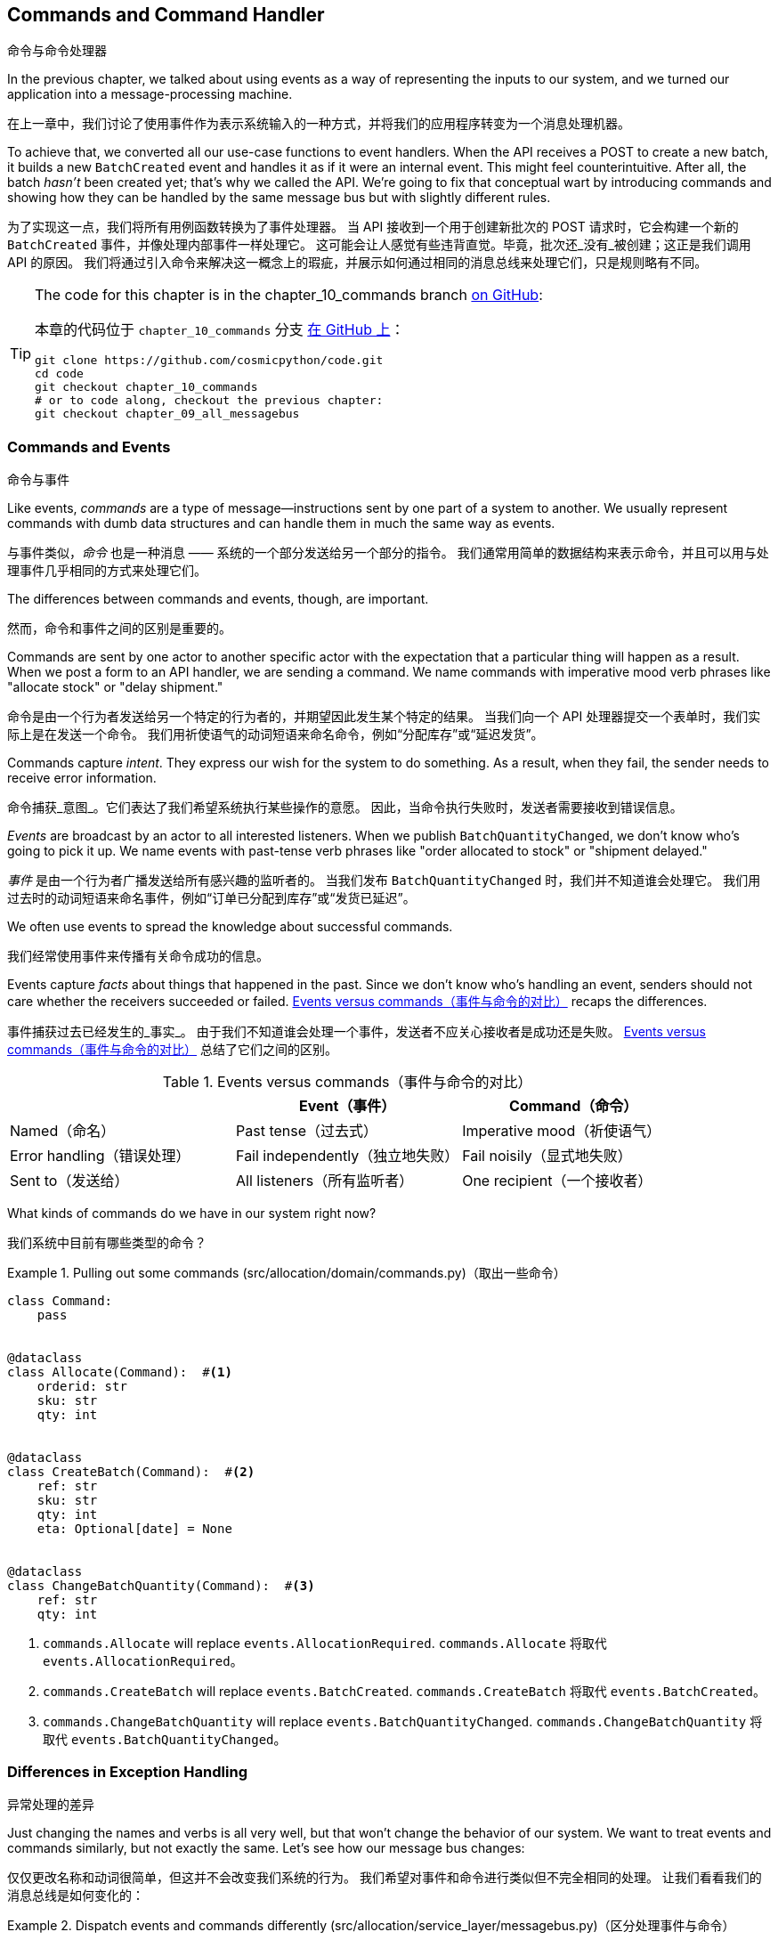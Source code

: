 [[chapter_10_commands]]
== Commands and Command Handler
命令与命令处理器

((("commands", id="ix_cmnd")))
In the previous chapter, we talked about using events as a way of representing
the inputs to our system, and we turned our application into a message-processing
machine.

在上一章中，我们讨论了使用事件作为表示系统输入的一种方式，并将我们的应用程序转变为一个消息处理机器。

To achieve that, we converted all our use-case functions to event handlers.
When the API receives a POST to create a new batch, it builds a new `BatchCreated`
event and handles it as if it were an internal event.
This might feel counterintuitive. After all, the batch _hasn't_ been
created yet; that's why we called the API. We're going to fix that conceptual
wart by introducing commands and showing how they can be handled by the same
message bus but with slightly different rules.

为了实现这一点，我们将所有用例函数转换为了事件处理器。
当 API 接收到一个用于创建新批次的 POST 请求时，它会构建一个新的 `BatchCreated` 事件，并像处理内部事件一样处理它。
这可能会让人感觉有些违背直觉。毕竟，批次还_没有_被创建；这正是我们调用 API 的原因。
我们将通过引入命令来解决这一概念上的瑕疵，并展示如何通过相同的消息总线来处理它们，只是规则略有不同。

[TIP]
====
The code for this chapter is in the
chapter_10_commands branch https://oreil.ly/U_VGa[on GitHub]:

本章的代码位于 `chapter_10_commands` 分支 https://oreil.ly/U_VGa[在 GitHub 上]：

----
git clone https://github.com/cosmicpython/code.git
cd code
git checkout chapter_10_commands
# or to code along, checkout the previous chapter:
git checkout chapter_09_all_messagebus
----
====

=== Commands and Events
命令与事件

((("commands", "events versus", id="ix_cmdevnt")))
((("events", "commands versus", id="ix_evntcmd")))
Like events, _commands_ are a type of message--instructions sent by one part of
a system to another. We usually represent commands with dumb data
structures and can handle them in much the same way as events.

与事件类似，_命令_ 也是一种消息 —— 系统的一个部分发送给另一个部分的指令。
我们通常用简单的数据结构来表示命令，并且可以用与处理事件几乎相同的方式来处理它们。

The differences between commands and events, though, are important.

然而，命令和事件之间的区别是重要的。

Commands are sent by one actor to another specific actor with the expectation that
a particular thing will happen as a result. When we post a form to an API handler,
we are sending a command. We name commands with imperative mood verb phrases like
"allocate stock" or "delay shipment."

命令是由一个行为者发送给另一个特定的行为者的，并期望因此发生某个特定的结果。
当我们向一个 API 处理器提交一个表单时，我们实际上是在发送一个命令。
我们用祈使语气的动词短语来命名命令，例如“分配库存”或“延迟发货”。

Commands capture _intent_. They express our wish for the system to do something.
As a result, when they fail, the sender needs to receive error information.

命令捕获_意图_。它们表达了我们希望系统执行某些操作的意愿。
因此，当命令执行失败时，发送者需要接收到错误信息。

_Events_ are broadcast by an actor to all interested listeners. When we publish
`BatchQuantityChanged`, we don't know who's going to pick it up. We name events
with past-tense verb phrases like "order allocated to stock" or "shipment delayed."

_事件_ 是由一个行为者广播发送给所有感兴趣的监听者的。
当我们发布 `BatchQuantityChanged` 时，我们并不知道谁会处理它。
我们用过去时的动词短语来命名事件，例如“订单已分配到库存”或“发货已延迟”。

We often use events to spread the knowledge about successful commands.

我们经常使用事件来传播有关命令成功的信息。

Events capture _facts_ about things that happened in the past. Since we don't
know who's handling an event, senders should not care whether the receivers
succeeded or failed. <<events_vs_commands_table>> recaps the differences.

事件捕获过去已经发生的_事实_。
由于我们不知道谁会处理一个事件，发送者不应关心接收者是成功还是失败。
<<events_vs_commands_table>> 总结了它们之间的区别。

[[events_vs_commands_table]]
[options="header"]
.Events versus commands（事件与命令的对比）
|===
e|      e| Event（事件） e| Command（命令）
| Named（命名） | Past tense（过去式） | Imperative mood（祈使语气）
| Error handling（错误处理） | Fail independently（独立地失败） | Fail noisily（显式地失败）
| Sent to（发送给） | All listeners（所有监听者） | One recipient（一个接收者）
|===


// IDEA: Diagram of user "buy stock" -> "stock purchased"
//                       "create batch" -> "batch created"
// (EJ3) "ChangeBatchQuantity" -> "AllocationRequired" will be a less trivial example

((("commands", "in our system now")))
((("commands", "events versus", startref="ix_cmdevnt")))
What kinds of commands do we have in our system right now?

我们系统中目前有哪些类型的命令？

[[commands_dot_py]]
.Pulling out some commands (src/allocation/domain/commands.py)（取出一些命令）
====
[source,python]
----
class Command:
    pass


@dataclass
class Allocate(Command):  #<1>
    orderid: str
    sku: str
    qty: int


@dataclass
class CreateBatch(Command):  #<2>
    ref: str
    sku: str
    qty: int
    eta: Optional[date] = None


@dataclass
class ChangeBatchQuantity(Command):  #<3>
    ref: str
    qty: int
----
====

<1> `commands.Allocate` will replace `events.AllocationRequired`.
`commands.Allocate` 将取代 `events.AllocationRequired`。
<2> `commands.CreateBatch` will replace `events.BatchCreated`.
`commands.CreateBatch` 将取代 `events.BatchCreated`。
<3> `commands.ChangeBatchQuantity` will replace `events.BatchQuantityChanged`.
`commands.ChangeBatchQuantity` 将取代 `events.BatchQuantityChanged`。


=== Differences in Exception Handling
异常处理的差异


((("message bus", "dispatching events and commands differently")))
((("exception handling, differences for events and commands")))
((("events", "commands versus", startref="ix_evntcmd")))
Just changing the names and verbs is all very well, but that won't
change the behavior of our system.  We want to treat events and commands similarly,
but not exactly the same.  Let's see how our message bus changes:

仅仅更改名称和动词很简单，但这并不会改变我们系统的行为。
我们希望对事件和命令进行类似但不完全相同的处理。
让我们看看我们的消息总线是如何变化的：

[[messagebus_dispatches_differently]]
.Dispatch events and commands differently (src/allocation/service_layer/messagebus.py)（区分处理事件与命令）
====
[source,python]
----
Message = Union[commands.Command, events.Event]


def handle(  #<1>
    message: Message,
    uow: unit_of_work.AbstractUnitOfWork,
):
    results = []
    queue = [message]
    while queue:
        message = queue.pop(0)
        if isinstance(message, events.Event):
            handle_event(message, queue, uow)  #<2>
        elif isinstance(message, commands.Command):
            cmd_result = handle_command(message, queue, uow)  #<2>
            results.append(cmd_result)
        else:
            raise Exception(f"{message} was not an Event or Command")
    return results
----
====

<1> It still has a main `handle()` entrypoint that takes a `message`, which may
    be a command or an event.
它仍然有一个主要的 `handle()` 入口点，接受一个 `message`，这个消息可能是一个命令或一个事件。

<2> We dispatch events and commands to two different helper functions, shown next.
我们将事件和命令分发到两个不同的辅助函数中，如下所示。


Here's how we handle events:

以下是我们处理事件的方式：

[[handle_event]]
.Events cannot interrupt the flow (src/allocation/service_layer/messagebus.py)（事件不能中断流程）
====
[source,python]
----
def handle_event(
    event: events.Event,
    queue: List[Message],
    uow: unit_of_work.AbstractUnitOfWork,
):
    for handler in EVENT_HANDLERS[type(event)]:  #<1>
        try:
            logger.debug("handling event %s with handler %s", event, handler)
            handler(event, uow=uow)
            queue.extend(uow.collect_new_events())
        except Exception:
            logger.exception("Exception handling event %s", event)
            continue  #<2>
----
====

<1> Events go to a dispatcher that can delegate to multiple handlers per
    event.
事件被发送到一个调度器，该调度器可以将每个事件委托给多个处理器。

<2> It catches and logs errors but doesn't let them interrupt
    message processing.
它会捕获并记录错误，但不会让它们中断消息处理。

((("commands", "exception handling")))
And here's how we do commands:

以下是我们处理命令的方式：

[[handle_command]]
.Commands reraise exceptions (src/allocation/service_layer/messagebus.py)（命令会重新引发异常）
====
[source,python]
----
def handle_command(
    command: commands.Command,
    queue: List[Message],
    uow: unit_of_work.AbstractUnitOfWork,
):
    logger.debug("handling command %s", command)
    try:
        handler = COMMAND_HANDLERS[type(command)]  #<1>
        result = handler(command, uow=uow)
        queue.extend(uow.collect_new_events())
        return result  #<3>
    except Exception:
        logger.exception("Exception handling command %s", command)
        raise  #<2>
----
====


<1> The command dispatcher expects just one handler per command.
命令调度器期望每个命令仅有一个处理器。

<2> If any errors are raised, they fail fast and will bubble up.
如果出现任何错误，它们会快速失败并冒泡上报。

<3> `return result` is only temporary; as mentioned in <<temporary_ugly_hack>>,
    it's a temporary hack to allow the message bus to return the batch
    reference for the API to use.  We'll fix this in <<chapter_12_cqrs>>.
`return result` 只是暂时的；正如在 <<temporary_ugly_hack>> 中提到的，这是一个临时的解决方案，
用于让消息总线返回批次引用以供 API 使用。我们将在 <<chapter_12_cqrs>> 中修复这个问题。


((("commands", "handlers for")))
((("handlers", "new HANDLERS dicts for commands and events")))
((("dictionaries", "HANDLERS dicts for commands and events")))
We also change the single `HANDLERS` dict into different ones for
commands and events. Commands can have only one handler, according
to our convention:

我们还将单一的 `HANDLERS` 字典更改为针对命令和事件的不同字典。
根据我们的约定，命令只能有一个处理器：

[[new_handlers_dicts]]
.New handlers dicts (src/allocation/service_layer/messagebus.py)（新的处理器字典）
====
[source,python]
----
EVENT_HANDLERS = {
    events.OutOfStock: [handlers.send_out_of_stock_notification],
}  # type: Dict[Type[events.Event], List[Callable]]

COMMAND_HANDLERS = {
    commands.Allocate: handlers.allocate,
    commands.CreateBatch: handlers.add_batch,
    commands.ChangeBatchQuantity: handlers.change_batch_quantity,
}  # type: Dict[Type[commands.Command], Callable]
----
====



=== Discussion: Events, Commands, and Error Handling
讨论：事件、命令与错误处理

((("commands", "events, commands, and error handling", id="ix_cmndeverr")))
((("error handling", "events, commands, and", id="ix_errhnd")))
((("events", "events, commands, and error handling", id="ix_evntcmderr")))
Many developers get uncomfortable at this point and ask, "What happens when an
event fails to process? How am I supposed to make sure the system is in a
consistent state?" If we manage to process half of the events during `messagebus.handle` before an
out-of-memory error kills our process, how do we mitigate problems caused by the
lost messages?

许多开发人员在这一点上会感到不安，并问：“如果一个事件处理失败会怎样？我该如何确保系统处于一致的状态？”
如果在 `messagebus.handle` 处理了一半的事件时，一个内存不足错误导致我们的进程终止，我们该如何缓解因丢失消息引起的问题？

Let's start with the worst case: we fail to handle an event, and the system is
left in an inconsistent state. What kind of error would cause this? Often in our
systems we can end up in an inconsistent state when only half an operation is
completed.

让我们从最糟糕的情况开始：我们未能处理一个事件，并且系统因此处于不一致的状态。
什么样的错误会导致这种情况呢？通常，在我们的系统中，当只有一半的操作完成时，就可能导致进入不一致的状态。

For example, we could allocate three units of `DESIRABLE_BEANBAG` to a customer's
order but somehow fail to reduce the amount of remaining stock. This would
cause an inconsistent state: the three units of stock are both allocated _and_
available, depending on how you look at it. Later, we might allocate those
same beanbags to another customer, causing a headache for customer support.

例如，我们可能会将三个单位的 `DESIRABLE_BEANBAG` 分配给了某个客户的订单，但由于某种原因却未能减少剩余库存的数量。
这会导致不一致的状态：这三个单位的库存根据不同的视角，既被分配了，_又_可用。
随后，我们可能会将同样的沙发袋分配给另一个客户，从而给客户支持部门带来麻烦。

((("Unit of Work pattern", "UoW managing success or failure of aggregate update")))
((("consistency boundaries", "aggregates acting as")))
((("aggregates", "acting as consistency boundaries")))
In our allocation service, though, we've already taken steps to prevent that
happening. We've carefully identified _aggregates_ that act as consistency
boundaries, and we've introduced a _UoW_ that manages the atomic
success or failure of an update to an aggregate.

然而，在我们的分配服务中，我们已经采取了措施来防止这种情况的发生。
我们已经仔细识别了作为一致性边界的_聚合_，并引入了一个 _UoW_（工作单元），
用于管理对聚合的更新是原子性成功还是失败。

((("Product object", "acting as consistency boundary")))
For example, when we allocate stock to an order, our consistency boundary is the
`Product` aggregate. This means that we can't accidentally overallocate: either
a particular order line is allocated to the product, or it is not--there's no
room for inconsistent states.

例如，当我们将库存分配给一个订单时，我们的一致性边界是 `Product` 聚合。
这意味着我们不可能错误地分配过多：某个特定的订单项要么被分配到产品，要么没有 —— 没有出现不一致状态的余地。

By definition, we don't require two aggregates to be immediately consistent, so
if we fail to process an event and update only a single aggregate, our system
can still be made eventually consistent. We shouldn't violate any constraints of
the system.

根据定义，我们不要求两个聚合是立即一致的，因此如果我们未能处理一个事件且仅更新了一个聚合，我们的系统仍然可以实现最终一致性。
我们不应该违反系统的任何约束。

With this example in mind, we can better understand the reason for splitting
messages into commands and events. When a user wants to make the system do
something, we represent their request as a _command_. That command should modify
a single _aggregate_ and either succeed or fail in totality. Any other bookkeeping, cleanup, and notification we need to do can happen via an _event_. We
don't require the event handlers to succeed in order for the command to be
successful.

通过这个示例，我们可以更好地理解将消息分为命令和事件的原因。
当用户希望系统执行某些操作时，我们将他们的请求表示为一个_命令_。
该命令应当修改单个_聚合_，并且要么完全成功，要么完全失败。
任何其他的记录、清理以及通知都可以通过_事件_来完成。
命令的成功不要求事件处理器必须成功执行。

Let's look at another example (from a different, imaginary project) to see why not.

让我们看另一个示例（来自一个不同的、假想的项目）来了解为什么不是这样。

Imagine we are building an ecommerce website that sells expensive luxury goods.
Our marketing department wants to reward customers for repeat visits. We will
flag customers as VIPs after they make their third purchase, and this will
entitle them to priority treatment and special offers. Our acceptance criteria
for this story reads as follows:

想象一下，我们正在构建一个销售昂贵奢侈品的电商网站。
我们的市场部门希望奖励那些多次访问的客户。
在客户完成第三次购买后，我们会将他们标记为 VIP，这将使他们享受优先的服务和特殊优惠。
我们针对这个需求的验收标准如下：


[source,gherkin]
[role="skip"]
----
Given a customer with two orders in their history,
When the customer places a third order,
Then they should be flagged as a VIP.

假设一位客户的历史记录中已有两笔订单，
当该客户下第三笔订单时，
那么该客户应被标记为 VIP。

When a customer first becomes a VIP
Then we should send them an email to congratulate them

当一位客户首次成为 VIP 时，
那么我们应向他们发送一封祝贺邮件。
----

((("aggregates", "History aggregate recording orders and raising domain events")))
Using the techniques we've already discussed in this book, we decide that we
want to build a new `History` aggregate that records orders and can raise domain
events when rules are met. We will structure the code like this:


使用我们在本书中已经讨论过的技术，我们决定构建一个新的 `History` 聚合，用于记录订单，并在满足规则时触发领域事件。
我们将把代码结构化如下：

[[vip_customer_listing]]
.VIP customer (example code for a different project)（VIP客户）
====
[source,python]
[role="skip"]
----
class History:  # Aggregate

    def __init__(self, customer_id: int):
        self.orders = set()  # Set[HistoryEntry]
        self.customer_id = customer_id

    def record_order(self, order_id: str, order_amount: int): #<1>
        entry = HistoryEntry(order_id, order_amount)

        if entry in self.orders:
            return

        self.orders.add(entry)

        if len(self.orders) == 3:
            self.events.append(
                CustomerBecameVIP(self.customer_id)
            )


def create_order_from_basket(uow, cmd: CreateOrder): #<2>
    with uow:
        order = Order.from_basket(cmd.customer_id, cmd.basket_items)
        uow.orders.add(order)
        uow.commit()  # raises OrderCreated


def update_customer_history(uow, event: OrderCreated): #<3>
    with uow:
        history = uow.order_history.get(event.customer_id)
        history.record_order(event.order_id, event.order_amount)
        uow.commit()  # raises CustomerBecameVIP


def congratulate_vip_customer(uow, event: CustomerBecameVip): #<4>
    with uow:
        customer = uow.customers.get(event.customer_id)
        email.send(
            customer.email_address,
            f'Congratulations {customer.first_name}!'
        )

----
====

<1> The `History` aggregate captures the rules indicating when a customer becomes a VIP.
    This puts us in a good place to handle changes when the rules become more
    complex in the future.
`History` 聚合捕获了指示客户何时成为 VIP 的规则。
这为我们在未来规则变得更复杂时处理更改奠定了良好的基础。

<2> Our first handler creates an order for the customer and raises a domain
    event `OrderCreated`.
我们的第一个处理器为客户创建一个订单，并触发一个领域事件 `OrderCreated`。

<3> Our second handler updates the `History` object to record that an order was
    [.keep-together]#created#.
我们的第二个处理器更新 `History` 对象，以记录一个订单已创建。

<4> Finally, we send an email to the customer when they become a VIP.
最后，当客户成为 VIP 时，我们会向他们发送一封电子邮件。

//IDEA: Sequence diagram here?

Using this code, we can gain some intuition about error handling in an
event-driven system.

通过使用这段代码，我们可以直观地了解事件驱动系统中的错误处理。

((("aggregates", "raising events about")))
In our current implementation, we raise events about an aggregate _after_ we
persist our state to the database. What if we raised those events _before_ we
persisted, and committed all our changes at the same time? That way, we could be
sure that all the work was complete. Wouldn't that be safer?

在我们当前的实现中，我们是在将状态持久化到数据库_之后_触发聚合的事件。
那么，如果我们在_持久化之前_触发这些事件，并同时提交所有的更改会怎样呢？
通过这种方式，我们可以确保所有工作都已完成。这难道不会更加安全一些吗？

What happens, though, if the email server is slightly overloaded? If all the work
has to complete at the same time, a busy email server can stop us from taking money
for orders.

但如果邮件服务器稍微过载了一些会发生什么呢？
如果所有工作都必须同时完成，那么一个繁忙的邮件服务器可能会阻止我们处理订单付款。

What happens if there is a bug in the implementation of the `History` aggregate?
Should we fail to take your money just because we can't recognize you as a VIP?

如果 `History` 聚合的实现中存在一个错误会发生什么呢？
我们是否应该仅仅因为无法将您识别为 VIP 而拒绝处理您的付款？

By separating out these concerns, we have made it possible for things to fail
in isolation, which improves the overall reliability of the system. The only
part of this code that _has_ to complete is the command handler that creates an
order. This is the only part that a customer cares about, and it's the part that
our business stakeholders should prioritize.

通过将这些关注点分离，我们使得某些事情可以独立失败，从而提高了系统的整体可靠性。
这段代码中唯一_必须_完成的部分是创建订单的命令处理器。
这是客户唯一关心的部分，也是我们的业务利益相关者应该优先考虑的部分。

((("commands", "events, commands, and error handling", startref="ix_cmndeverr")))
((("error handling", "events, commands, and", startref="ix_errhnd")))
((("events", "events, commands, and error handling", startref="ix_evntcmderr")))
Notice how we've deliberately aligned our transactional boundaries to the start
and end of the business processes. The names that we use in the code match the
jargon used by our business stakeholders, and the handlers we've written match
the steps of our natural language acceptance criteria. This concordance of names
and structure helps us to reason about our systems as they grow larger and more
complex.

请注意，我们是如何有意地将事务边界与业务流程的起点和终点对齐的。
我们在代码中使用的名称与业务利益相关者使用的术语相匹配，
而我们编写的处理器也与自然语言验收标准中的步骤相对应。
这种命名与结构的一致性有助于我们在系统规模更大、更复杂时对其进行推理和理解。


[[recovering_from_errors]]
=== Recovering from Errors Synchronously
同步错误恢复

((("commands", "events, commands, and error handling", "recovering from errors synchronously")))
((("errors, recovering from synchronously")))
Hopefully we've convinced you that it's OK for events to fail independently
from the commands that raised them. What should we do, then, to make sure we
can recover from errors when they inevitably occur?

希望我们已经说服了您，事件可以独立于触发它们的命令失败是可以接受的。
那么，当错误不可避免地发生时，我们应该如何确保能够从错误中恢复呢？

The first thing we need is to know _when_ an error has occurred, and for that we
usually rely on logs.

我们首先需要知道错误_何时_发生，而通常我们会依赖日志来获知。

((("message bus", "handle_event method")))
Let's look again at the `handle_event` method from our message bus:

让我们再来看一下消息总线中的 `handle_event` 方法：

[[messagebus_logging]]
.Current handle function (src/allocation/service_layer/messagebus.py)（当前处理函数）
====
[source,python,highlight=8;12]
----
def handle_event(
    event: events.Event,
    queue: List[Message],
    uow: unit_of_work.AbstractUnitOfWork,
):
    for handler in EVENT_HANDLERS[type(event)]:
        try:
            logger.debug("handling event %s with handler %s", event, handler)
            handler(event, uow=uow)
            queue.extend(uow.collect_new_events())
        except Exception:
            logger.exception("Exception handling event %s", event)
            continue
----
====

When we handle a message in our system, the first thing we do is write a log
line to record what we're about to do. For our `CustomerBecameVIP` use case, the
logs might read as follows:

当我们在系统中处理一条消息时，我们做的第一件事就是写一条日志，以记录我们即将执行的操作。
对于我们的 `CustomerBecameVIP` 用例，日志可能如下所示：

----
Handling event CustomerBecameVIP(customer_id=12345)
with handler <function congratulate_vip_customer at 0x10ebc9a60>
----

((("dataclasses", "use for message types")))
Because we've chosen to use dataclasses for our message types, we get a neatly
printed summary of the incoming data that we can copy and paste into a Python
shell to re-create the object.

由于我们选择使用数据类（dataclasses）作为消息类型，我们会得到一个整齐打印的传入数据摘要，
我们可以将其复制并粘贴到 _Python_ shell 中来重新创建该对象。

When an error occurs, we can use the logged data to either reproduce the problem
in a unit test or replay the message into the system.

当发生错误时，我们可以使用日志中的数据来在单元测试中重现问题，或者将消息重新发送到系统中。

Manual replay works well for cases where we need to fix a bug before we can
re-process an event, but our systems will _always_ experience some background
level of transient failure. This includes things like network hiccups, table
deadlocks, and brief downtime caused by deployments.

手动重播非常适用于需要在重新处理事件之前修复错误的情况，
但我们的系统_总是_会经历某些背景层面的瞬时故障。
这些包括网络波动、表死锁以及部署引起的短暂停机等情况。

((("retries", "message bus handle_event with")))
((("message bus", "handle_event with retries")))
For most of those cases, we can recover elegantly by trying again. As the
proverb says, "If at first you don't succeed, retry the operation with an
exponentially increasing back-off period."

对于大多数这种情况，我们可以通过重试来优雅地恢复。
正如谚语所说：“如果最初没有成功，请以指数递增的退避时间重试操作。”

[[messagebus_handle_event_with_retry]]
.Handle with retry (src/allocation/service_layer/messagebus.py)（带重试的处理）
====
[source,python]
[role="skip"]
----
from tenacity import Retrying, RetryError, stop_after_attempt, wait_exponential #<1>

...

def handle_event(
    event: events.Event,
    queue: List[Message],
    uow: unit_of_work.AbstractUnitOfWork,
):
    for handler in EVENT_HANDLERS[type(event)]:
        try:
            for attempt in Retrying(  #<2>
                stop=stop_after_attempt(3),
                wait=wait_exponential()
            ):

                with attempt:
                    logger.debug("handling event %s with handler %s", event, handler)
                    handler(event, uow=uow)
                    queue.extend(uow.collect_new_events())
        except RetryError as retry_failure:
            logger.error(
                "Failed to handle event %s times, giving up!",
                retry_failure.last_attempt.attempt_number
            )
            continue

----
====

<1> Tenacity is a Python library that implements common patterns for retrying.
    ((("Tenacity library")))
    ((("retries", "Tenacity library for")))
Tenacity 是一个 _Python_ 库，它实现了常见的重试模式。

<2> Here we configure our message bus to retry operations up to three times,
    with an exponentially increasing wait between attempts.
这里我们配置了消息总线，使其最多重试操作三次，并在尝试之间以指数递增的方式等待。

Retrying operations that might fail is probably the single best way to improve
the resilience of our software. Again, the Unit of Work and Command Handler
patterns mean that each attempt starts from a consistent state and won't leave
things half-finished.

重试可能失败的操作可能是改善我们软件弹性的最佳方法之一。
同样地，工作单元（Unit of Work）和命令处理器（Command Handler）模式确保每次尝试都从一致的状态开始，
并且不会使操作半途而废。

WARNING: At some point, regardless of `tenacity`, we'll have to give up trying to
    process the message. Building reliable systems with distributed messages is
    hard, and we have to skim over some tricky bits. There are pointers to more
    reference materials in the <<epilogue_1_how_to_get_there_from_here, epilogue>>.
无论使用 `tenacity` 重试多少次，我们最终还是可能不得不放弃处理某条消息。
构建使用分布式消息的可靠系统是困难的，我们不得不略过一些棘手的部分。
在 <<epilogue_1_how_to_get_there_from_here, 尾声>> 中有更多参考资料的指引。

[role="pagebreak-before less_space"]
=== Wrap-Up
总结

((("Command Handler pattern")))
((("events", "splitting command and events, trade-offs")))
((("commands", "splitting commands and events, trade-offs")))
In this book we decided to introduce the concept of events before the concept
of commands, but other guides often do it the other way around.  Making
explicit the requests that our system can respond to by giving them a name
and their own data structure is quite a fundamental thing to do.  You'll
sometimes see people use the name _Command Handler_ pattern to describe what
we're doing with Events, Commands, and Message Bus.

在本书中，我们决定先介绍事件的概念，然后再介绍命令的概念，但其他指南通常是相反的顺序。
通过为系统可以响应的请求赋予名称和独立的数据结构，使其显式化，这是一个相当基础的工作。
有时你会看到人们使用 _命令处理器_ （Command Handler）模式来描述我们在事件、命令和消息总线中所做的事情。

<<chapter_10_commands_and_events_tradeoffs>> discusses some of the things you
should think about before you jump on board.

<<chapter_10_commands_and_events_tradeoffs>> 讨论了在你采纳这些概念之前需要考虑的一些事项。

[[chapter_10_commands_and_events_tradeoffs]]
[options="header"]
.Splitting commands and events: the trade-offs（拆分命令和事件：权衡利弊）
|===
|Pros（优点）|Cons（缺点）
a|
* Treating commands and events differently helps us understand which things
  have to succeed and which things we can tidy up later.
将命令和事件区别对待有助于我们理解哪些事情必须成功完成，哪些事情可以稍后再处理。

* `CreateBatch` is definitely a less confusing name than `BatchCreated`. We are
  being explicit about the intent of our users, and explicit is better than
  implicit, right?
`CreateBatch` 无疑比 `BatchCreated` 更少令人困惑。
我们明确表达了用户的意图，而明确通常比含糊更好，不是吗？

a|
* The semantic differences between commands and events can be subtle. Expect
  bikeshedding arguments over the differences.
命令和事件之间的语义差异可能十分微妙。
因此，可以预见会有关于它们差异的无休止争论。

* We're expressly inviting failure. We know that sometimes things will break, and
  we're choosing to handle that by making the failures smaller and more isolated.
  This can make the system harder to reason about and requires better monitoring.
  ((("commands", startref="ix_cmnd")))
我们明确地接受失败的可能性。
我们知道有时会出问题，因此选择通过让失败更小、更隔离来应对。
这可能会使系统更难以推理，并需要更好的监控。

|===

In <<chapter_11_external_events>> we'll talk about using events as an integration pattern.

在 <<chapter_11_external_events>> 中，我们将讨论将事件用作一种集成模式。
// IDEA: discussion, can events raise commands?
